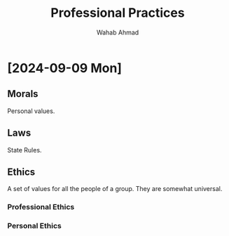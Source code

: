 #+TITLE: Professional Practices
#+AUTHOR: Wahab Ahmad
* [2024-09-09 Mon]
** Morals
Personal values.
** Laws
State Rules.
** Ethics
A set of values for all the people of a group.
They are somewhat universal.
*** Professional Ethics
*** Personal Ethics
